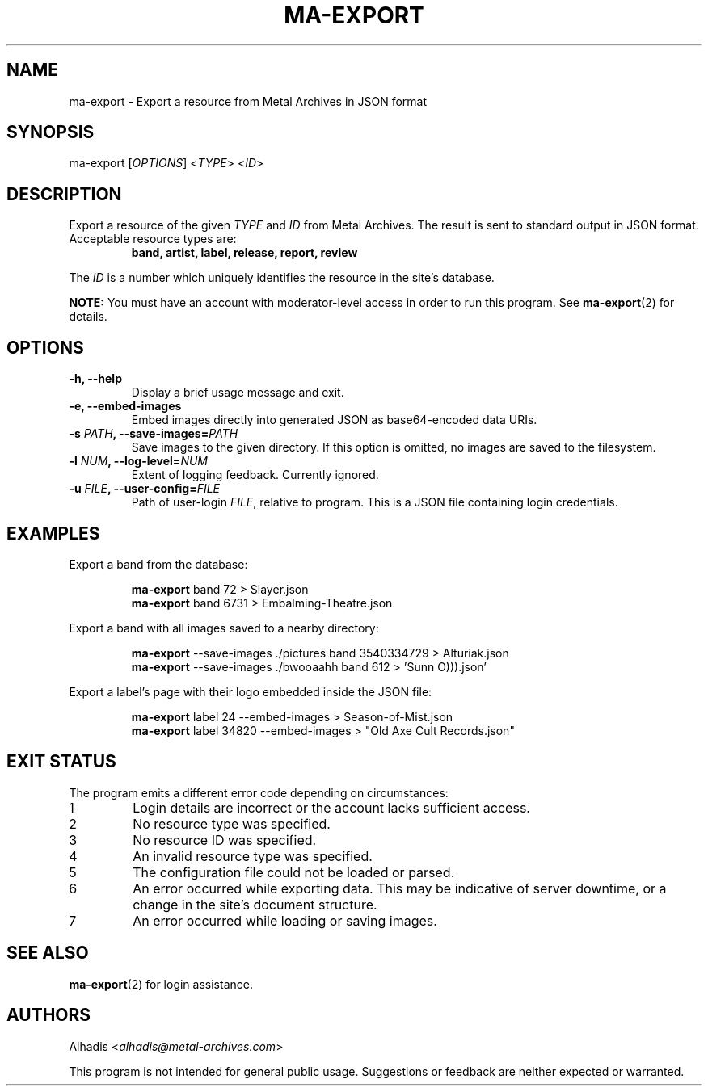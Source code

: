 .TH MA-EXPORT 1 "2015-12-10" "MA Scraper v1.0" "MA Scraper"
.SH NAME
ma\-export \- Export a resource from Metal Archives in JSON format
.SH SYNOPSIS
ma\-export [\fIOPTIONS\fP] <\fITYPE\fP> <\fIID\fP>
.SH DESCRIPTION
Export a resource of the given \fITYPE\fP and \fIID\fP from Metal Archives.
The result is sent to standard output in JSON format.
.TP
Acceptable resource types are:
.B band, artist, label, release, report, review
.P
The \fIID\fP is a number which uniquely identifies the resource in the site's database.
.P
.B NOTE:
You must have an account with moderator\-level access in order to run this program.
See
.BR ma\-export (2)
for details.
.SH OPTIONS
.TP
.B \-h, \-\-help
Display a brief usage message and exit.
.TP
.B \-e, \-\-embed\-images
Embed images directly into generated JSON as base64\-encoded data URIs.
.TP
.B \-s \fIPATH\fP, \-\-save\-images=\fIPATH\fP
Save images to the given directory.
If this option is omitted, no images are saved to the filesystem.
.TP
.B \-l \fINUM\fP, \-\-log\-level=\fINUM\fP
Extent of logging feedback.
Currently ignored.
.TP
.B \-u \fIFILE\fP, \-\-user\-config=\fIFILE\fP
Path of user\-login \fIFILE\fP, relative to program.
This is a JSON file containing login credentials.
.SH EXAMPLES
Export a band from the database:
.PP
.nf
.RS
\fBma\-export\fP  band 72 > Slayer.json
\fBma\-export\fP  band 6731 > Embalming\-Theatre.json
.RE
.fi
.PP
Export a band with all images saved to a nearby directory:
.PP
.nf
.RS
\fBma\-export\fP  \-\-save\-images ./pictures band 3540334729 > Alturiak.json
\fBma\-export\fP  \-\-save\-images ./bwooaahh band 612 > 'Sunn O))).json'
.RE
.fi
.PP
Export a label's page with their logo embedded inside the JSON file:
.PP
.nf
.RS
\fBma\-export\fP  label 24 \-\-embed\-images > Season\-of\-Mist.json
\fBma\-export\fP  label 34820 \-\-embed\-images > "Old Axe Cult Records.json"
.RE
.fi
.SH EXIT STATUS
The program emits a different error code depending on circumstances:
.IP 1
Login details are incorrect or the account lacks sufficient access.
.IP 2
No resource type was specified.
.IP 3
No resource ID was specified.
.IP 4
An invalid resource type was specified.
.IP 5
The configuration file could not be loaded or parsed.
.IP 6
An error occurred while exporting data. This may be indicative of server downtime, or a change in the site's document structure.
.IP 7
An error occurred while loading or saving images.
.SH SEE ALSO
.BR ma\-export (2)
for login assistance.
.SH AUTHORS
Alhadis <\fIalhadis@metal\-archives.com\fP>
.PP
This program is not intended for general public usage.
Suggestions or feedback are neither expected or warranted.
